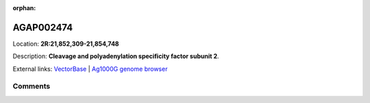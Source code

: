 :orphan:



AGAP002474
==========

Location: **2R:21,852,309-21,854,748**



Description: **Cleavage and polyadenylation specificity factor subunit 2**.

External links:
`VectorBase <https://www.vectorbase.org/Anopheles_gambiae/Gene/Summary?g=AGAP002474>`_ |
`Ag1000G genome browser <https://www.malariagen.net/apps/ag1000g/phase1-AR3/index.html?genome_region=2R:21852309-21854748#genomebrowser>`_





Comments
--------


.. raw:: html

    <div id="disqus_thread"></div>
    <script>
    
    var disqus_config = function () {
        this.page.identifier = '/gene/AGAP002474';
    };
    
    (function() { // DON'T EDIT BELOW THIS LINE
    var d = document, s = d.createElement('script');
    s.src = 'https://agam-selection-atlas.disqus.com/embed.js';
    s.setAttribute('data-timestamp', +new Date());
    (d.head || d.body).appendChild(s);
    })();
    </script>
    <noscript>Please enable JavaScript to view the <a href="https://disqus.com/?ref_noscript">comments.</a></noscript>


